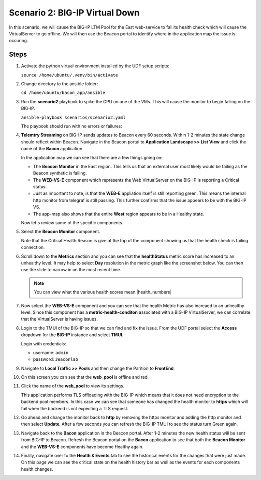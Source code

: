 Scenario 2: BIG-IP Virtual Down
===============================

In this scenario, we will cause the BIG-IP LTM Pool for the East web-service to fail its health check which will cause the VirtualServer to go offline. We will then use the Beacon portal to identify where in the application map the issue is occuring.

Steps
-----

#. Activate the python virtual environment installed by the UDF setup scripts:

   ``source /home/ubuntu/.venv/bin/activate``

#. Change directory to the ansible folder:

   ``cd /home/ubuntu/bacon_app/ansible``

#. Run the **scenario2** playbook to spike the CPU on one of the VMs. This will cause the monitor to begin failing on the BIG-IP.

   ``ansible-playbook scenarios/scenario2.yaml``

   The playbook should run with no errors or failures:

   |pbrun|

#. **Telemtry Streaming** on BIG-IP sends updates to Beacon every 60 seconds. Within 1-2 minutes the state change should reflect within Beacon. Navigate in the Beacon portal to **Application Landscape >> List View** and click the name of the **Bacon** application.

   In the application map we can see that there are a few things going on:

   - The **Beacon Monitor** in the East region. This tells us that an external user most likely would be failing as the Beacon synthetic is failing.
   - The **WEB-VS-E** component which represents the Web VirtualServer on the BIG-IP is reporting a Critical status.
   - Just as important to note, is that the **WEB-E** appliation itself is still reporting green. This means the internal http monitor from telegraf is still passing. This further confirms that the issue appears to be with the BIG-IP VS.
   - The app-map also shows that the entire **West** region appears to be in a Healthy state.

   |app_map|

   Now let's review some of the specific components.

#. Select the **Beacon Monitor** component.

   Note that the Critical Health Reason is give at the top of the component showing us that the health check is failing connection.

   |mon_reason|

#. Scroll down to the **Metrics** section and you can see that the **healthStatus** metric score has increased to an unhealthy level. It may help to select **Day** resolution in the metric graph like the screenshot below. You can then use the slide to narrow in on the most recent time.

   |health_score|

   .. NOTE:: You can view what the various health scores mean |health_numbers| 

#. Now select the **WEB-VS-E** component and you can see that the health Metric has also increaed to an unhealthy level. Since this component has a **metric-health-conditon** associated with a BIG-IP VirtualServer, we can correlate that the VirtualServer is having issues.

   |web_vs_health| 


#. Login to the TMUI of the BIG-IP so that we can find and fix the issue. From the UDF portal select the **Access** dropdown for the **BIG-IP** instance and select **TMUI**.

   |tmui_link| 

   Login with credentials:

   - username: ``admin``
   - password: ``3eaconlab``

#. Navigate to **Local Traffic >> Pools** and then change the Parition to **FrontEnd**.

   |lt_pools|  |partition|

#. On this screen you can see that the **web_pool** is offline and red.

   |pool_red|

#. Click the name of the **web_pool** to view its settings.

   This application performs TLS offloading with the BIG-IP which means that it does not need encryption to the backend pool members. In this case we can see that someone has changed the health monitor to **https** which will fail when the backend is not expecting a TLS request.
   
   |https_mon|

#. Go ahead and change the monitor back to **http** by removing the https monitor and adding the http monitor and then select **Update**. After a few seconds you can refresh the BIG-IP TMUI to see the status turn Green again.

   |monchange|


#. Navigate back to the **Bacon** application in the Beacon portal. After 1-2 minutes the new health status will be sent from BIG-IP to Beacon. Refresh the Beacon portal on the **Bacon** application to see that both the **Beacon Monitor** and the **WEB-VS-E** components have become Healthy again.

   |healthy_again|


#. Finally, navigate over to the **Health & Events** tab to see the historical events for the changes that were just made. On this page we can see the critical state on the health history bar as well as the events for each components health changes.

   |hae|



.. |pbrun| image:: images/scen2/pbrun.png
    :scale: 100 %
.. |app_map| image:: images/scen2/app_map.png
    :scale: 75 %
.. |mon_reason| image:: images/scen2/mon_reason.png
    :scale: 80 %
.. |health_score| image:: images/scen2/health_score.png
    :scale: 75 %
.. |web_vs_health| image:: images/scen2/web_vs_health.png
    :scale: 75 %
.. |tmui_link| image:: images/scen2/tmui_link.png
    :scale: 75 %
.. |lt_pools| image:: images/scen2/lt_pools.png
    :scale: 100 %
.. |partition| image:: images/scen2/partition.png
    :scale: 100 %
.. |pool_red| image:: images/scen2/pool_red.png
    :scale: 80 %
.. |https_mon| image:: images/scen2/https_mon.png
    :scale: 75 %
.. |monchange| image:: images/scen2/monchange.gif
    :scale: 100 %
.. |healthy_again| image:: images/scen2/healthy_again.png
    :scale: 100 %
.. |hae| image:: images/scen2/hae.png
    :scale: 80 %



.. |health_numbers| raw:: html

   <a href="https://clouddocs.f5.com/cloud-services/latest/f5-cloud-services-Beacon-WorkWith.html#set-component-health-settings" target="_blank">here</a>



